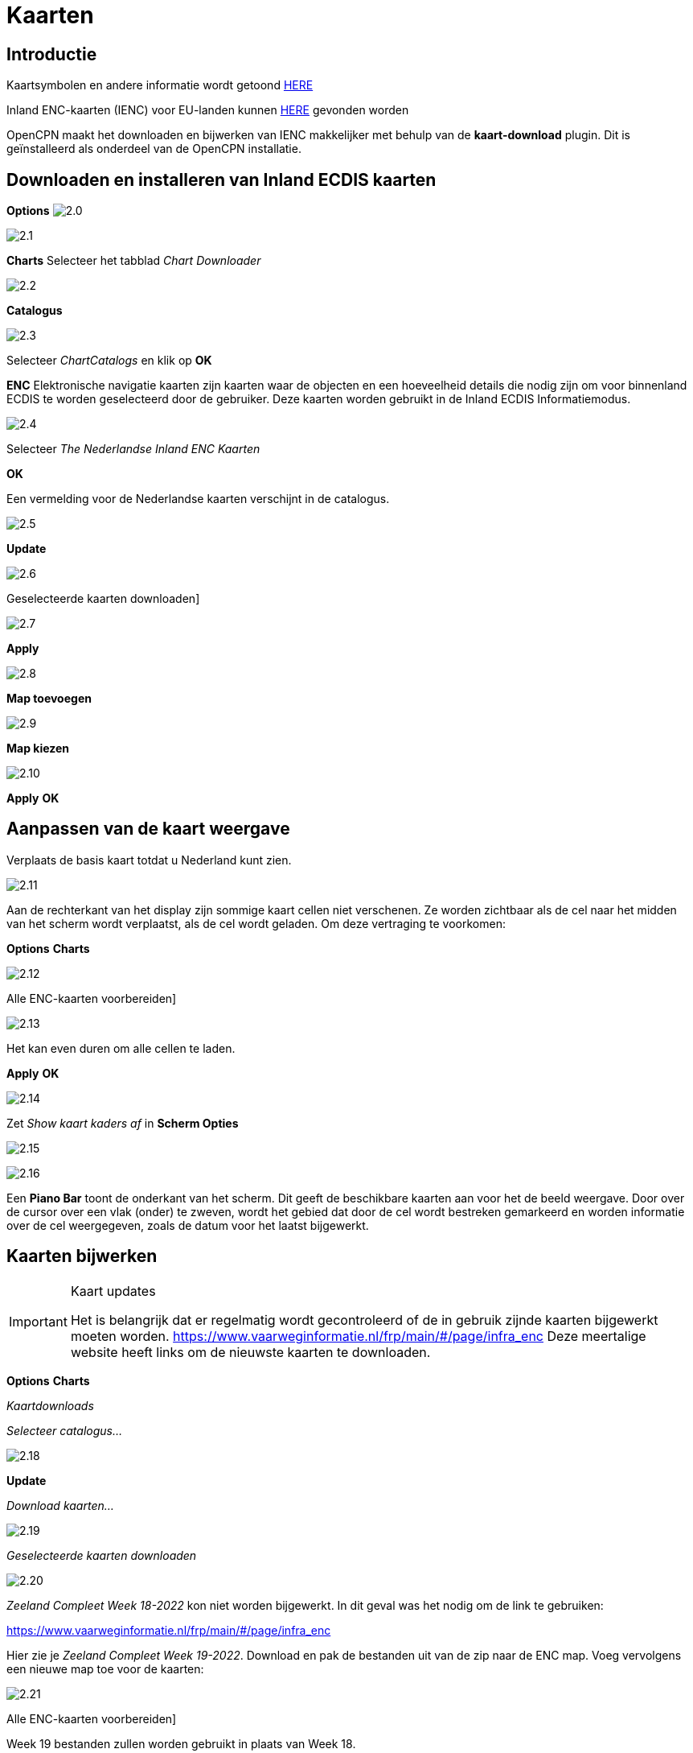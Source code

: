 :icons: font
:experimental:
:imagesdir: ../afbeeldingen

= Kaarten

== Introductie

Kaartsymbolen en andere informatie wordt getoond link:https://raw.githubusercontent.com/cesniti/iehg_gitbook/edition-2.4/.gitbook/assets/ienc_eg_2_4_adopted_20180320.pdf[HERE]

Inland ENC-kaarten (IENC) voor EU-landen kunnen link:https://www.vaarweginformatie.nl/frp/main/#/page/infra_enc[HERE] gevonden worden

OpenCPN maakt het downloaden en bijwerken van IENC makkelijker met behulp van de *kaart-download* plugin. Dit is geïnstalleerd als onderdeel van de OpenCPN installatie.

== Downloaden en installeren van Inland ECDIS kaarten

btn:[Options] image:2.0.jpg[]

image:2.1.jpg[]

btn:[Charts] Selecteer het tabblad __Chart Downloader__

image:2.2.jpg[]

btn:[Catalogus]

image:2.3.jpg[]

Selecteer _ChartCatalogs_ en klik op btn:[OK]

*ENC* Elektronische navigatie kaarten zijn kaarten waar de objecten en een hoeveelheid details die nodig zijn om voor binnenland ECDIS te worden geselecteerd door de gebruiker. Deze kaarten worden gebruikt in de Inland ECDIS Informatiemodus.

image:2.4.jpg[]

Selecteer _The Nederlandse Inland ENC Kaarten_

btn:[OK]

Een vermelding voor de Nederlandse kaarten verschijnt in de catalogus.

image:2.5.jpg[]

btn:[Update]

image:2.6.jpg[]

Geselecteerde kaarten downloaden]

image:2.7.jpg[]

btn:[Apply]

image:2.8.jpg[]

btn:[Map toevoegen]

image:2.9.jpg[]

btn:[Map kiezen]

image:2.10.jpg[]

btn:[Apply] btn:[OK]

== Aanpassen van de kaart weergave

Verplaats de basis kaart totdat u Nederland kunt zien.

image:2.11.jpg[]

Aan de rechterkant van het display zijn sommige kaart cellen niet verschenen. Ze worden zichtbaar als de cel naar het midden van het scherm wordt verplaatst, als de cel wordt geladen. Om deze vertraging te voorkomen:

btn:[Options] btn:[Charts]

image:2.12.jpg[]

Alle ENC-kaarten voorbereiden]

image:2.13.jpg[]

Het kan even duren om alle cellen te laden.

btn:[Apply] btn:[OK]

image:2.14.jpg[]

Zet  _Show kaart kaders af_ in *Scherm Opties*

image:2.15.jpg[]

image:2.16.jpg[]

Een *Piano Bar* toont de onderkant van het scherm. Dit geeft de beschikbare kaarten aan voor het de beeld weergave. Door over de cursor over een vlak (onder)  te zweven, wordt het gebied dat door de cel wordt bestreken gemarkeerd en worden informatie over de cel weergegeven, zoals de datum voor het laatst bijgewerkt.

== Kaarten bijwerken

[IMPORTANT]
.Kaart updates
====
Het is belangrijk dat er regelmatig wordt gecontroleerd of de in gebruik zijnde kaarten bijgewerkt moeten worden.
link:https://www.vaarweginformatie.nl/frp/main/%23/page/infra_enc[https://www.vaarweginformatie.nl/frp/main/#/page/infra_enc]
Deze meertalige website heeft links om de nieuwste kaarten te downloaden.
====

btn:[Options] btn:[Charts]

__Kaartdownloads__

__Selecteer catalogus...__

image:2.18.jpg[]

btn:[Update]

__Download kaarten...__

image:2.19.jpg[]

__Geselecteerde kaarten downloaden__

image:2.20.jpg[]

_Zeeland Compleet Week 18-2022_ kon niet worden bijgewerkt. In dit geval was het nodig om de link te gebruiken:

link:https://www.vaarweginformatie.nl/frp/main/#/page/infra_enc[]

Hier zie je _Zeeland Compleet Week 19-2022_. Download en pak de bestanden uit van de zip naar de ENC map. Voeg vervolgens een nieuwe map toe voor de kaarten:

image:2.21.jpg[]

Alle ENC-kaarten voorbereiden]

Week 19 bestanden zullen worden gebruikt in plaats van Week 18.

== Meer kaaarten toevoegen

Dat is eenvoudig toe te voegen aan Duitse kaarten.

btn:[Options] btn:[Charts]

*__Selecteer catalogus...__*

image:2.22.jpg[]

*__Voeg catalogus toe__*

Blader naar _Duitsland Inland ENC Kaarten_

image:2.23.jpg[]

btn:[OK]

image:2.24.jpg[]

btn:[Update]

*__Download kaarten...__*

image:2.25.jpg[]

Geselecteerde kaarten downloaden]

(Dit kan enige tijd duren...)

image:2.26.jpg[]

Er zijn twee 'Over geldigheids datum' kaarten gevonden.

Geselecteerde kaarten downloaden]

btn:[Options] btn:[Charts]

*__Kaartbestanden__*

image:2.27.jpg[]

Om te voorkomen dat er vertraging optreden bij het samenvoegen.

Alle ENC-kaarten voorbereiden]

btn:[Apply] btn:[OK]

We hebben nu Nederlandse en Duitse ENC-kaarten aan OpenCPN toegevoegd.

*__Weergaveopties Kaart__*

*__Toon kaart kaders__* geeft de beschikbare ENC-cellen weer.

image:2.28.jpg[]

Inzoomen op de kaart details

== Aanvullende informatie van de kaart cellen.

Naast de extra details van de standaard grafiekweergave wordt ook extra informatie verstrekt.

Dit is een Oostenrijkse kaart in een nabijheid van Wenen.

image:2.29.jpg[]

*__rechtsklik__*

image:2.21.jpg[]

*__Kaartobjectgegevens...__*

image:2.30.jpg[]

Het attribuut *PICREP* heeft een link naar een afbeelding voor de brug.

image:2.31.jpg[]

Interessant om op te merken dat de diepte van 8.5 m wordt weergegeven op de kaart dicht bij de middenlijn van het kanaal. Op de afbeelding is de kruiphoogte 11.22 m beschikbaar in het midden van de brug.

image:2.32.jpg[]

*__rechtsklik__*

image:2.33.jpg[]

Het object is een __Notificatie markering__.

Kenmerk *catnmk* is het maximaal aantal vaartuigen dat is toegestaan om naast elkaar af te meren.

Kenmerk *INFORM* is het maximaal aantal vaartuigen dat is toegestaan op ligplaat 3, uitgezonderd vrachtschepen.

https://ienc-kennisportaal.nl/wp-content/uploads/2016/09/O.3.1-Notice-Marks.pdf

Veel meer details voor de codering van IENC:

https://ienc-kennisportaal.nl/wp-content/uploads/2021/10/2019_12_24_RIS_Index_Encoding_Guide_v3p0-rev.2.pdf
